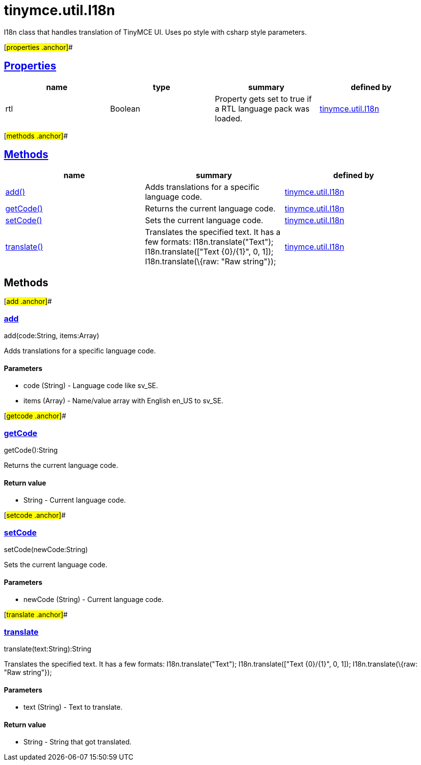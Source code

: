 = tinymce.util.I18n

I18n class that handles translation of TinyMCE UI. Uses po style with csharp style parameters.

[#properties .anchor]##

== link:#properties[Properties]

[cols=",,,",options="header",]
|===
|name |type |summary |defined by
|rtl |[.param-type]#Boolean# |Property gets set to true if a RTL language pack was loaded. |link:/docs-4x/api/tinymce.util/tinymce.util.i18n[tinymce.util.I18n]
|===

[#methods .anchor]##

== link:#methods[Methods]

[cols=",,",options="header",]
|===
|name |summary |defined by
|link:#add[add()] |Adds translations for a specific language code. |link:/docs-4x/api/tinymce.util/tinymce.util.i18n[tinymce.util.I18n]
|link:#getcode[getCode()] |Returns the current language code. |link:/docs-4x/api/tinymce.util/tinymce.util.i18n[tinymce.util.I18n]
|link:#setcode[setCode()] |Sets the current language code. |link:/docs-4x/api/tinymce.util/tinymce.util.i18n[tinymce.util.I18n]
|link:#translate[translate()] |Translates the specified text. It has a few formats: I18n.translate("Text"); I18n.translate(["Text \{0}/\{1}", 0, 1]); I18n.translate(\{raw: "Raw string"}); |link:/docs-4x/api/tinymce.util/tinymce.util.i18n[tinymce.util.I18n]
|===

== Methods

[#add .anchor]##

=== link:#add[add]

add(code:String, items:Array)

Adds translations for a specific language code.

==== Parameters

* [.param-name]#code# [.param-type]#(String)# - Language code like sv_SE.
* [.param-name]#items# [.param-type]#(Array)# - Name/value array with English en_US to sv_SE.

[#getcode .anchor]##

=== link:#getcode[getCode]

getCode():String

Returns the current language code.

==== Return value

* [.return-type]#String# - Current language code.

[#setcode .anchor]##

=== link:#setcode[setCode]

setCode(newCode:String)

Sets the current language code.

==== Parameters

* [.param-name]#newCode# [.param-type]#(String)# - Current language code.

[#translate .anchor]##

=== link:#translate[translate]

translate(text:String):String

Translates the specified text. It has a few formats: I18n.translate("Text"); I18n.translate(["Text \{0}/\{1}", 0, 1]); I18n.translate(\{raw: "Raw string"});

==== Parameters

* [.param-name]#text# [.param-type]#(String)# - Text to translate.

==== Return value

* [.return-type]#String# - String that got translated.
